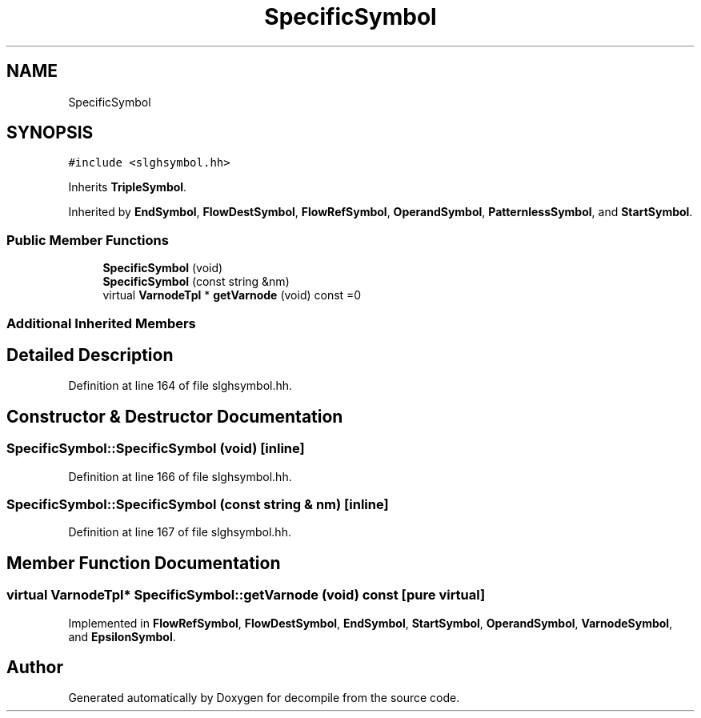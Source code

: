 .TH "SpecificSymbol" 3 "Sun Apr 14 2019" "decompile" \" -*- nroff -*-
.ad l
.nh
.SH NAME
SpecificSymbol
.SH SYNOPSIS
.br
.PP
.PP
\fC#include <slghsymbol\&.hh>\fP
.PP
Inherits \fBTripleSymbol\fP\&.
.PP
Inherited by \fBEndSymbol\fP, \fBFlowDestSymbol\fP, \fBFlowRefSymbol\fP, \fBOperandSymbol\fP, \fBPatternlessSymbol\fP, and \fBStartSymbol\fP\&.
.SS "Public Member Functions"

.in +1c
.ti -1c
.RI "\fBSpecificSymbol\fP (void)"
.br
.ti -1c
.RI "\fBSpecificSymbol\fP (const string &nm)"
.br
.ti -1c
.RI "virtual \fBVarnodeTpl\fP * \fBgetVarnode\fP (void) const =0"
.br
.in -1c
.SS "Additional Inherited Members"
.SH "Detailed Description"
.PP 
Definition at line 164 of file slghsymbol\&.hh\&.
.SH "Constructor & Destructor Documentation"
.PP 
.SS "SpecificSymbol::SpecificSymbol (void)\fC [inline]\fP"

.PP
Definition at line 166 of file slghsymbol\&.hh\&.
.SS "SpecificSymbol::SpecificSymbol (const string & nm)\fC [inline]\fP"

.PP
Definition at line 167 of file slghsymbol\&.hh\&.
.SH "Member Function Documentation"
.PP 
.SS "virtual \fBVarnodeTpl\fP* SpecificSymbol::getVarnode (void) const\fC [pure virtual]\fP"

.PP
Implemented in \fBFlowRefSymbol\fP, \fBFlowDestSymbol\fP, \fBEndSymbol\fP, \fBStartSymbol\fP, \fBOperandSymbol\fP, \fBVarnodeSymbol\fP, and \fBEpsilonSymbol\fP\&.

.SH "Author"
.PP 
Generated automatically by Doxygen for decompile from the source code\&.
